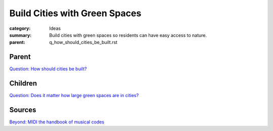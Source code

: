 Build Cities with Green Spaces
==================================================

:category: Ideas
:summary: Build cities with green spaces so residents can have easy access to nature.
:parent: q_how_should_cities_be_built.rst

.. :slug: articles/ideas/build-cities-with-green-spaces
.. :url: articles/ideas/build-cities-with-green-spaces
.. :save_as: articles/ideas/build-cities-with-green-spaces.html

Parent
--------------------------------------------------

`Question\: How should cities be built? <{filename}../questions/q_how_should_cities_be_built.rst>`_


Children
--------------------------------------------------

`Question\: Does it matter how large green spaces are in cities\? <{filename}../sources/selfridge1997beyond.rst>`_




Sources
--------------------------------------------------

`Beyond\: MIDI the handbook of musical codes <{filename}../sources/selfridge1997beyond.rst>`_